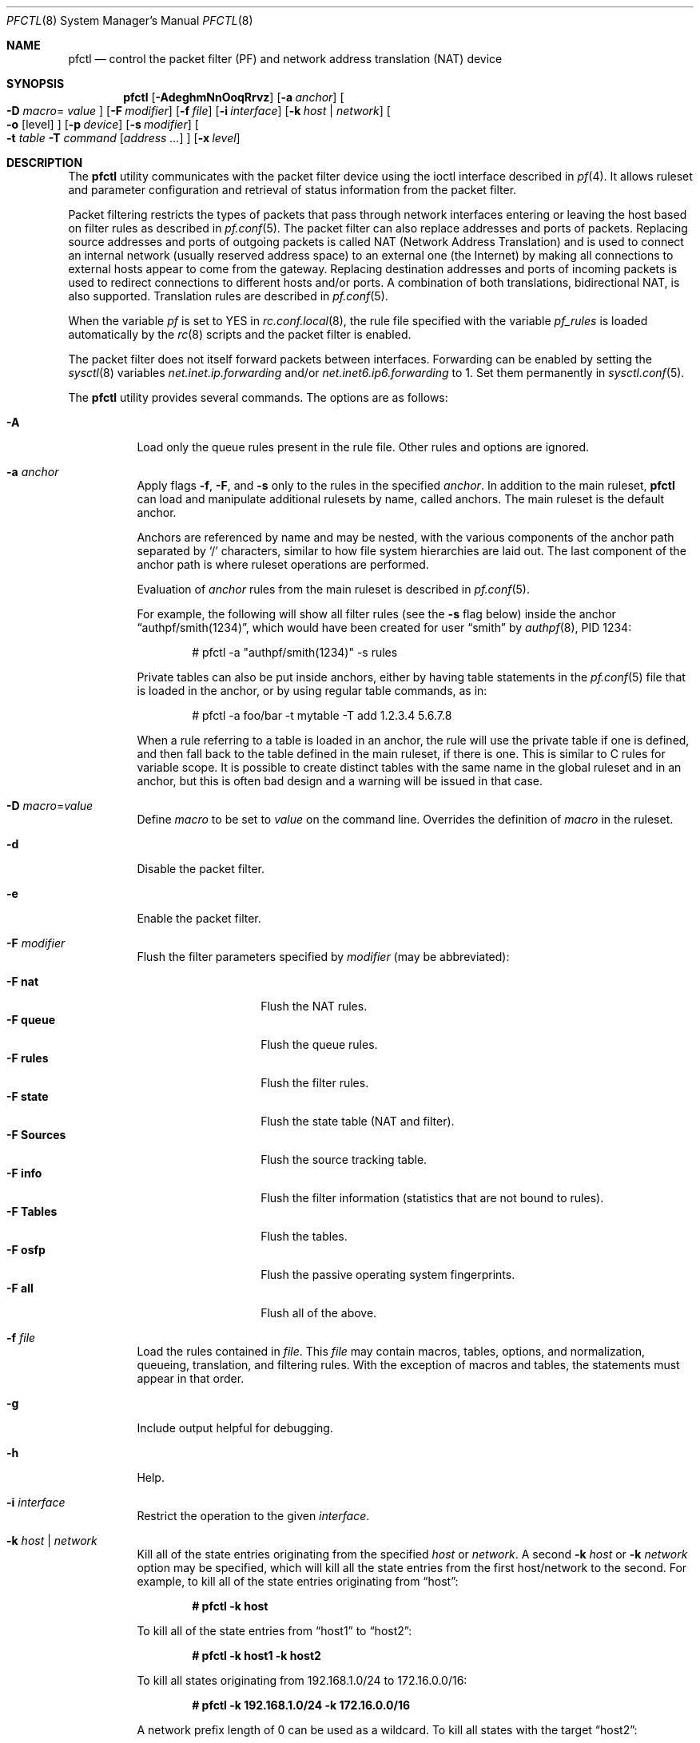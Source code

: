 .\" $OpenBSD: pfctl.8,v 1.123 2006/10/31 14:41:25 mcbride Exp $
.\"
.\" Copyright (c) 2001 Kjell Wooding.  All rights reserved.
.\"
.\" Redistribution and use in source and binary forms, with or without
.\" modification, are permitted provided that the following conditions
.\" are met:
.\" 1. Redistributions of source code must retain the above copyright
.\"    notice, this list of conditions and the following disclaimer.
.\" 2. Redistributions in binary form must reproduce the above copyright
.\"    notice, this list of conditions and the following disclaimer in the
.\"    documentation and/or other materials provided with the distribution.
.\" 3. The name of the author may not be used to endorse or promote products
.\"    derived from this software without specific prior written permission.
.\"
.\" THIS SOFTWARE IS PROVIDED BY THE AUTHOR ``AS IS'' AND ANY EXPRESS OR
.\" IMPLIED WARRANTIES, INCLUDING, BUT NOT LIMITED TO, THE IMPLIED WARRANTIES
.\" OF MERCHANTABILITY AND FITNESS FOR A PARTICULAR PURPOSE ARE DISCLAIMED.
.\" IN NO EVENT SHALL THE AUTHOR BE LIABLE FOR ANY DIRECT, INDIRECT,
.\" INCIDENTAL, SPECIAL, EXEMPLARY, OR CONSEQUENTIAL DAMAGES (INCLUDING, BUT
.\" NOT LIMITED TO, PROCUREMENT OF SUBSTITUTE GOODS OR SERVICES; LOSS OF USE,
.\" DATA, OR PROFITS; OR BUSINESS INTERRUPTION) HOWEVER CAUSED AND ON ANY
.\" THEORY OF LIABILITY, WHETHER IN CONTRACT, STRICT LIABILITY, OR TORT
.\" (INCLUDING NEGLIGENCE OR OTHERWISE) ARISING IN ANY WAY OUT OF THE USE OF
.\" THIS SOFTWARE, EVEN IF ADVISED OF THE POSSIBILITY OF SUCH DAMAGE.
.\"
.Dd November 20, 2002
.Dt PFCTL 8
.Os
.Sh NAME
.Nm pfctl
.Nd "control the packet filter (PF) and network address translation (NAT) device"
.Sh SYNOPSIS
.Nm pfctl
.Bk -words
.Op Fl AdeghmNnOoqRrvz
.Op Fl a Ar anchor
.Oo Fl D Ar macro Ns =
.Ar value Oc
.Op Fl F Ar modifier
.Op Fl f Ar file
.Op Fl i Ar interface
.Op Fl k Ar host | network
.Oo
.Fl o
.Op level
.Oc
.Op Fl p Ar device
.Op Fl s Ar modifier
.Oo
.Fl t Ar table
.Fl T Ar command
.Op Ar address ...
.Oc
.Op Fl x Ar level
.Ek
.Sh DESCRIPTION
The
.Nm
utility communicates with the packet filter device using the
ioctl interface described in
.Xr pf 4 .
It allows ruleset and parameter configuration and retrieval of status
information from the packet filter.
.Pp
Packet filtering restricts the types of packets that pass through
network interfaces entering or leaving the host based on filter
rules as described in
.Xr pf.conf 5 .
The packet filter can also replace addresses and ports of packets.
Replacing source addresses and ports of outgoing packets is called
NAT (Network Address Translation) and is used to connect an internal
network (usually reserved address space) to an external one (the
Internet) by making all connections to external hosts appear to
come from the gateway.
Replacing destination addresses and ports of incoming packets
is used to redirect connections to different hosts and/or ports.
A combination of both translations, bidirectional NAT, is also
supported.
Translation rules are described in
.Xr pf.conf 5 .
.Pp
When the variable
.Va pf
is set to
.Dv YES
in
.Xr rc.conf.local 8 ,
the rule file specified with the variable
.Va pf_rules
is loaded automatically by the
.Xr rc 8
scripts and the packet filter is enabled.
.Pp
The packet filter does not itself forward packets between interfaces.
Forwarding can be enabled by setting the
.Xr sysctl 8
variables
.Em net.inet.ip.forwarding
and/or
.Em net.inet6.ip6.forwarding
to 1.
Set them permanently in
.Xr sysctl.conf 5 .
.Pp
The
.Nm
utility provides several commands.
The options are as follows:
.Bl -tag -width Ds
.It Fl A
Load only the queue rules present in the rule file.
Other rules and options are ignored.
.It Fl a Ar anchor
Apply flags
.Fl f ,
.Fl F ,
and
.Fl s
only to the rules in the specified
.Ar anchor .
In addition to the main ruleset,
.Nm
can load and manipulate additional rulesets by name,
called anchors.
The main ruleset is the default anchor.
.Pp
Anchors are referenced by name and may be nested,
with the various components of the anchor path separated by
.Sq /
characters, similar to how file system hierarchies are laid out.
The last component of the anchor path is where ruleset operations are
performed.
.Pp
Evaluation of
.Ar anchor
rules from the main ruleset is described in
.Xr pf.conf 5 .
.Pp
For example, the following will show all filter rules (see the
.Fl s
flag below) inside the anchor
.Dq authpf/smith(1234) ,
which would have been created for user
.Dq smith
by
.Xr authpf 8 ,
PID 1234:
.Bd -literal -offset indent
# pfctl -a "authpf/smith(1234)" -s rules
.Ed
.Pp
Private tables can also be put inside anchors, either by having table
statements in the
.Xr pf.conf 5
file that is loaded in the anchor, or by using regular table commands, as in:
.Bd -literal -offset indent
# pfctl -a foo/bar -t mytable -T add 1.2.3.4 5.6.7.8
.Ed
.Pp
When a rule referring to a table is loaded in an anchor, the rule will use the
private table if one is defined, and then fall back to the table defined in the
main ruleset, if there is one.
This is similar to C rules for variable scope.
It is possible to create distinct tables with the same name in the global
ruleset and in an anchor, but this is often bad design and a warning will be
issued in that case.
.It Fl D Ar macro Ns = Ns Ar value
Define
.Ar macro
to be set to
.Ar value
on the command line.
Overrides the definition of
.Ar macro
in the ruleset.
.It Fl d
Disable the packet filter.
.It Fl e
Enable the packet filter.
.It Fl F Ar modifier
Flush the filter parameters specified by
.Ar modifier
(may be abbreviated):
.Pp
.Bl -tag -width xxxxxxxxxxxx -compact
.It Fl F Cm nat
Flush the NAT rules.
.It Fl F Cm queue
Flush the queue rules.
.It Fl F Cm rules
Flush the filter rules.
.It Fl F Cm state
Flush the state table (NAT and filter).
.It Fl F Cm Sources
Flush the source tracking table.
.It Fl F Cm info
Flush the filter information (statistics that are not bound to rules).
.It Fl F Cm Tables
Flush the tables.
.It Fl F Cm osfp
Flush the passive operating system fingerprints.
.It Fl F Cm all
Flush all of the above.
.El
.It Fl f Ar file
Load the rules contained in
.Ar file .
This
.Ar file
may contain macros, tables, options, and normalization, queueing,
translation, and filtering rules.
With the exception of macros and tables, the statements must appear in that
order.
.It Fl g
Include output helpful for debugging.
.It Fl h
Help.
.It Fl i Ar interface
Restrict the operation to the given
.Ar interface .
.It Fl k Ar host | network
Kill all of the state entries originating from the specified
.Ar host
or
.Ar network .
A second
.Fl k Ar host
or
.Fl k Ar network
option may be specified, which will kill all the state entries
from the first host/network to the second.
For example, to kill all of the state entries originating from
.Dq host :
.Pp
.Dl # pfctl -k host
.Pp
To kill all of the state entries from
.Dq host1
to
.Dq host2 :
.Pp
.Dl # pfctl -k host1 -k host2
.Pp
To kill all states originating from 192.168.1.0/24 to 172.16.0.0/16:
.Pp
.Dl # pfctl -k 192.168.1.0/24 -k 172.16.0.0/16
.Pp
A network prefix length of 0 can be used as a wildcard.
To kill all states with the target
.Dq host2 :
.Pp
.Dl # pfctl -k 0.0.0.0/0 -k host2
.It Fl m
Merge in explicitly given options without resetting those
which are omitted.
Allows single options to be modified without disturbing the others:
.Bd -literal -offset indent
# echo "set loginterface fxp0" | pfctl -mf -
.Ed
.It Fl N
Load only the NAT rules present in the rule file.
Other rules and options are ignored.
.It Fl n
Do not actually load rules, just parse them.
.It Fl O
Load only the options present in the rule file.
Other rules and options are ignored.
.It Fl o Ar level
Control the ruleset optimizer.
The ruleset optimizer attempts to improve rulesets by removing rule
duplication and making better use of rule ordering.
.Pp
.Bl -tag -width xxxxxxxxxxxx -compact
.It Fl o Cm none
Disable the ruleset optimizer.
.It Fl o Cm basic
Enable basic ruleset optimizations.
.It Fl o Cm profile
Enable basic ruleset optimizations with profiling.
.El
.Ar basic
optimization does does four things:
.Pp
.Bl -enum -compact
.It
remove duplicate rules
.It
remove rules that are a subset of another rule
.It
combine multiple rules into a table when advantageous
.It
re-order the rules to improve evaluation performance
.El
.Pp
If
.Ar profile
is specified the currently loaded ruleset will be examined as a feedback
profile to tailor the optimization of the
.Ar quick
rules to the actual network behavior.
.Pp
It is important to note that the ruleset optimizer will modify the ruleset
to improve performance.
A side effect of the ruleset modification is that per-rule accounting
statistics will have different meanings than before.
If per-rule accounting is important for billing purposes or whatnot, either
the ruleset optimizer should not be used or a
.Ar label
field should be added to all of the accounting rules to act as optimization
barriers.
.Pp
To retain compatibility with previous behaviour, a single
.Fl o
without any options will enable
.Ar basic
optimizations, and a second
.Fl o
will enable profiling.
.It Fl p Ar device
Use the device file
.Ar device
instead of the default
.Pa /dev/pf .
.It Fl q
Only print errors and warnings.
.It Fl R
Load only the filter rules present in the rule file.
Other rules and options are ignored.
.It Fl r
Perform reverse DNS lookups on states when displaying them.
.It Fl s Ar modifier
Show the filter parameters specified by
.Ar modifier
(may be abbreviated):
.Pp
.Bl -tag -width xxxxxxxxxxxxx -compact
.It Fl s Cm nat
Show the currently loaded NAT rules.
.It Fl s Cm queue
Show the currently loaded queue rules.
When used together with
.Fl v ,
per-queue statistics are also shown.
When used together with
.Fl v v ,
.Nm
will loop and show updated queue statistics every five seconds, including
measured bandwidth and packets per second.
.It Fl s Cm rules
Show the currently loaded filter rules.
When used together with
.Fl v ,
the per-rule statistics (number of evaluations,
packets and bytes) are also shown.
Note that the
.Dq skip step
optimization done automatically by the kernel
will skip evaluation of rules where possible.
Packets passed statefully are counted in the rule that created the state
(even though the rule isn't evaluated more than once for the entire
connection).
.It Fl s Cm Anchors
Show the currently loaded anchors directly attached to the main ruleset.
If
.Fl a Ar anchor
is specified as well, the anchors loaded directly below the given
.Ar anchor
are shown instead.
If
.Fl v
is specified, all anchors attached under the target anchor will be
displayed recursively.
.It Fl s Cm state
Show the contents of the state table.
.It Fl s Cm Sources
Show the contents of the source tracking table.
.It Fl s Cm info
Show filter information (statistics and counters).
When used together with
.Fl v ,
source tracking statistics are also shown.
.It Fl s Cm labels
Show per-rule statistics (label, evaluations, packets total, bytes total,
packets in, bytes in, packets out, bytes out) of
filter rules with labels, useful for accounting.
.It Fl s Cm timeouts
Show the current global timeouts.
.It Fl s Cm memory
Show the current pool memory hard limits.
.It Fl s Cm Tables
Show the list of tables.
.It Fl s Cm osfp
Show the list of operating system fingerprints.
.It Fl s Cm Interfaces
Show the list of interfaces and interface drivers available to PF.
When used together with a double
.Fl v ,
interface statistics are also shown.
.Fl i
can be used to select an interface or a group of interfaces.
.It Fl s Cm all
Show all of the above, except for the lists of interfaces and operating
system fingerprints.
.El
.It Fl T Ar command Op Ar address ...
Specify the
.Ar command
(may be abbreviated) to apply to the table.
Commands include:
.Pp
.Bl -tag -width xxxxxxxxxxxx -compact
.It Fl T Cm kill
Kill a table.
.It Fl T Cm flush
Flush all addresses of a table.
.It Fl T Cm add
Add one or more addresses in a table.
Automatically create a nonexisting table.
.It Fl T Cm delete
Delete one or more addresses from a table.
.It Fl T Cm replace
Replace the addresses of the table.
Automatically create a nonexisting table.
.It Fl T Cm show
Show the content (addresses) of a table.
.It Fl T Cm test
Test if the given addresses match a table.
.It Fl T Cm zero
Clear all the statistics of a table.
.It Fl T Cm load
Load only the table definitions from
.Xr pf.conf 5 .
This is used in conjunction with the
.Fl f
flag, as in:
.Bd -literal -offset indent
# pfctl -Tl -f pf.conf
.Ed
.El
.Pp
For the
.Cm add ,
.Cm delete ,
.Cm replace ,
and
.Cm test
commands, the list of addresses can be specified either directly on the command
line and/or in an unformatted text file, using the
.Fl f
flag.
Comments starting with a
.Sq #
are allowed in the text file.
With these commands, the
.Fl v
flag can also be used once or twice, in which case
.Nm
will print the
detailed result of the operation for each individual address, prefixed by
one of the following letters:
.Pp
.Bl -tag -width XXX -compact
.It A
The address/network has been added.
.It C
The address/network has been changed (negated).
.It D
The address/network has been deleted.
.It M
The address matches
.Po
.Cm test
operation only
.Pc .
.It X
The address/network is duplicated and therefore ignored.
.It Y
The address/network cannot be added/deleted due to conflicting
.Sq \&!
attributes.
.It Z
The address/network has been cleared (statistics).
.El
.Pp
Each table maintains a set of counters that can be retrieved using the
.Fl v
flag of
.Nm .
For example, the following commands define a wide open firewall which will keep
track of packets going to or coming from the
.Ox
FTP server.
The following commands configure the firewall and send 10 pings to the FTP
server:
.Bd -literal -offset indent
# printf "table <test> { ftp.openbsd.org }\en \e
    pass out to <test>\en" | pfctl -f-
# ping -qc10 ftp.openbsd.org
.Ed
.Pp
We can now use the table
.Cm show
command to output, for each address and packet direction, the number of packets
and bytes that are being passed or blocked by rules referencing the table.
The time at which the current accounting started is also shown with the
.Dq Cleared
line.
.Bd -literal -offset indent
# pfctl -t test -vTshow
   129.128.5.191
    Cleared:     Thu Feb 13 18:55:18 2003
    In/Block:    [ Packets: 0        Bytes: 0        ]
    In/Pass:     [ Packets: 10       Bytes: 840      ]
    Out/Block:   [ Packets: 0        Bytes: 0        ]
    Out/Pass:    [ Packets: 10       Bytes: 840      ]
.Ed
.Pp
Similarly, it is possible to view global information about the tables
by using the
.Fl v
modifier twice and the
.Fl s
.Cm Tables
command.
This will display the number of addresses on each table,
the number of rules which reference the table, and the global
packet statistics for the whole table:
.Bd -literal -offset indent
# pfctl -vvsTables
--a-r-  test
    Addresses:   1
    Cleared:     Thu Feb 13 18:55:18 2003
    References:  [ Anchors: 0        Rules: 1        ]
    Evaluations: [ NoMatch: 3496     Match: 1        ]
    In/Block:    [ Packets: 0        Bytes: 0        ]
    In/Pass:     [ Packets: 10       Bytes: 840      ]
    In/XPass:    [ Packets: 0        Bytes: 0        ]
    Out/Block:   [ Packets: 0        Bytes: 0        ]
    Out/Pass:    [ Packets: 10       Bytes: 840      ]
    Out/XPass:   [ Packets: 0        Bytes: 0        ]
.Ed
.Pp
As we can see here, only one packet \- the initial ping request \- matched the
table, but all packets passing as the result of the state are correctly
accounted for.
Reloading the table(s) or ruleset will not affect packet accounting in any way.
The two
.Dq XPass
counters are incremented instead of the
.Dq Pass
counters when a
.Dq stateful
packet is passed but doesn't match the table anymore.
This will happen in our example if someone flushes the table while the
.Xr ping 8
command is running.
.Pp
When used with a single
.Fl v ,
.Nm
will only display the first line containing the table flags and name.
The flags are defined as follows:
.Pp
.Bl -tag -width XXX -compact
.It c
For constant tables, which cannot be altered outside
.Xr pf.conf 5 .
.It p
For persistent tables, which don't get automatically killed when no rules
refer to them.
.It a
For tables which are part of the
.Em active
tableset.
Tables without this flag do not really exist, cannot contain addresses, and are
only listed if the
.Fl g
flag is given.
.It i
For tables which are part of the
.Em inactive
tableset.
This flag can only be witnessed briefly during the loading of
.Xr pf.conf 5 .
.It r
For tables which are referenced (used) by rules.
.It h
This flag is set when a table in the main ruleset is hidden by one or more
tables of the same name from anchors attached below it.
.El
.It Fl t Ar table
Specify the name of the table.
.It Fl v
Produce more verbose output.
A second use of
.Fl v
will produce even more verbose output including ruleset warnings.
See the previous section for its effect on table commands.
.It Fl x Ar level
Set the debug
.Ar level
(may be abbreviated) to one of the following:
.Pp
.Bl -tag -width xxxxxxxxxxxx -compact
.It Fl x Cm none
Don't generate debug messages.
.It Fl x Cm urgent
Generate debug messages only for serious errors.
.It Fl x Cm misc
Generate debug messages for various errors.
.It Fl x Cm loud
Generate debug messages for common conditions.
.El
.It Fl z
Clear per-rule statistics.
.El
.Sh FILES
.Bl -tag -width "/etc/pf.conf" -compact
.It Pa /etc/pf.conf
Packet filter rules file.
.It Pa /etc/pf.os
Passive operating system fingerprint database.
.El
.Sh SEE ALSO
.Xr pf 4 ,
.Xr pf.conf 5 ,
.Xr pf.os 5 ,
.Xr sysctl.conf 5 ,
.Xr authpf 8 ,
.Xr ftp-proxy 8 ,
.Xr rc 8 ,
.Xr rc.conf 8 ,
.Xr sysctl 8
.Sh HISTORY
The
.Nm
program and the
.Xr pf 4
filter mechanism first appeared in
.Ox 3.0 .
